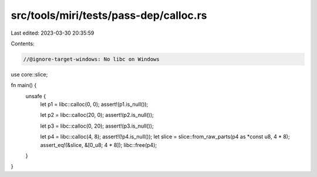 src/tools/miri/tests/pass-dep/calloc.rs
=======================================

Last edited: 2023-03-30 20:35:59

Contents:

.. code-block:: rs

    //@ignore-target-windows: No libc on Windows

use core::slice;

fn main() {
    unsafe {
        let p1 = libc::calloc(0, 0);
        assert!(p1.is_null());

        let p2 = libc::calloc(20, 0);
        assert!(p2.is_null());

        let p3 = libc::calloc(0, 20);
        assert!(p3.is_null());

        let p4 = libc::calloc(4, 8);
        assert!(!p4.is_null());
        let slice = slice::from_raw_parts(p4 as *const u8, 4 * 8);
        assert_eq!(&slice, &[0_u8; 4 * 8]);
        libc::free(p4);
    }
}



